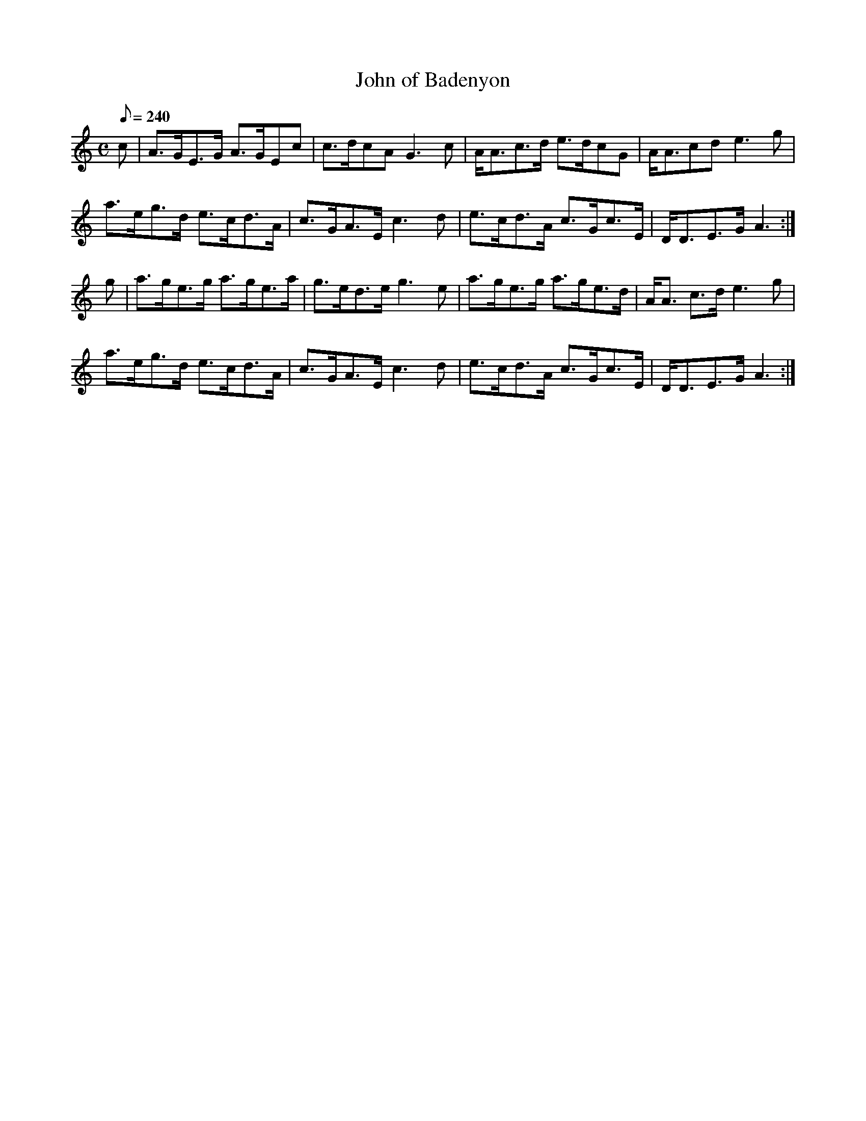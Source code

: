 X:401
T: John of Badenyon
N: O'Farrell's Pocket Companion v.4 (Sky ed. p.172)
N: "Scotch"
M: C
L: 1/8
R: strathspey
Q: 240
K: Am
c| A>GE>G A>GEc| c>dcA G3c| A<Ac>d e>dcG| A<Acd e3g|
a>eg>d e>cd>A| c>GA>E c3d| e>cd>A c>Gc>E| D<DE>G A3 :|
g| a>ge>g a>ge>a| g>ed>e g3e| a>ge>g a>ge>d| A<A c>d e3g|
a>eg>d e>cd>A| c>GA>E c3d| e>cd>A c>Gc>E| D<DE>G A3 :|
